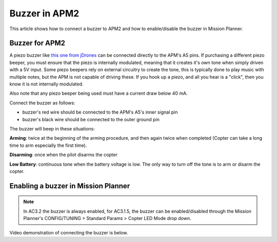 .. _nav-leds:

==============
Buzzer in APM2
==============

This article shows how to connect a buzzer to APM2 and how to
enable/disable the buzzer in Mission Planner.

Buzzer for APM2
===============

A piezo buzzer like `this one from jDrones <http://store.jdrones.com/APM_Info_Board_p/elledbuz01.htm>`__
can be connected directly to the APM's A5 pins.  If purchasing a
different piezo beeper, you must ensure that the piezo is internally
modulated, meaning that it creates it's own tone when simply driven with
a 5V input.  Some piezo beepers rely on external circuitry to create the
tone, this is typically done to play music with multiple notes, but the
APM is not capable of driving these.  If you hook up a piezo, and all
you hear is a "click", then you know it is not internally modulated.

Also note that any piezo beeper being used must have a current draw
below 40 mA.

Connect the buzzer as follows:

-  buzzer's red wire should be connected to the APM's A5's inner signal
   pin
-  buzzer's black wire should be connected to the outer ground pin

.. image:: ../images/Buzzer_ConnectionDiagram.jpg
    :target: ../_images/Buzzer_ConnectionDiagram.jpg

The buzzer will beep in these situations:

**Arming**: twice at the beginning of the arming procedure, and then
again twice when completed (Copter can take a long time to arm
especially the first time).

**Disarming**: once when the pilot disarms the copter

**Low Battery**: continuous tone when the battery voltage is low. The
only way to turn off the tone is to arm or disarm the copter.

Enabling a buzzer in Mission Planner
====================================

.. note::

   In AC3.2 the buzzer is always enabled, for AC3.1.5, the buzzer can
   be enabled/disabled through the Mission Planner's CONFIG/TUNING >
   Standard Params > Copter LED Mode drop down.

.. image:: ../images/Buzzer_MPSetup.png
    :target: ../_images/Buzzer_MPSetup.png

Video demonstration of connecting the buzzer is below.

..  youtube:: YNgpYy1ENKY
    :width: 100%
